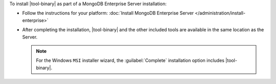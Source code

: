To install |tool-binary| as part of a MongoDB Enterprise Server
installation:

- Follow the instructions for your platform:
  :doc:`Install MongoDB Enterprise Server
  </administration/install-enterprise>`

- After completing the installation, |tool-binary| and the other 
  included tools are available in the same location as the Server.

  .. note::

     For the Windows ``MSI`` installer wizard, the
     :guilabel:`Complete` installation option includes |tool-binary|.
